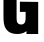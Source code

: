 SplineFontDB: 3.2
FontName: 0001_0001.ttf
FullName: Untitled59
FamilyName: Untitled59
Weight: Regular
Copyright: Copyright (c) 2022, 
UComments: "2022-6-25: Created with FontForge (http://fontforge.org)"
Version: 001.000
ItalicAngle: 0
UnderlinePosition: -100
UnderlineWidth: 50
Ascent: 800
Descent: 200
InvalidEm: 0
LayerCount: 2
Layer: 0 0 "Back" 1
Layer: 1 0 "Fore" 0
XUID: [1021 162 2050247783 8659095]
OS2Version: 0
OS2_WeightWidthSlopeOnly: 0
OS2_UseTypoMetrics: 1
CreationTime: 1656144971
ModificationTime: 1656144971
OS2TypoAscent: 0
OS2TypoAOffset: 1
OS2TypoDescent: 0
OS2TypoDOffset: 1
OS2TypoLinegap: 0
OS2WinAscent: 0
OS2WinAOffset: 1
OS2WinDescent: 0
OS2WinDOffset: 1
HheadAscent: 0
HheadAOffset: 1
HheadDescent: 0
HheadDOffset: 1
OS2Vendor: 'PfEd'
DEI: 91125
Encoding: ISO8859-1
UnicodeInterp: none
NameList: AGL For New Fonts
DisplaySize: -48
AntiAlias: 1
FitToEm: 0
BeginChars: 256 1

StartChar: G
Encoding: 71 71 0
Width: 1052
VWidth: 1428
Flags: HW
LayerCount: 2
Fore
SplineSet
497 776 m 1
 955 776 l 1
 955 0 l 1
 663 0 l 1
 663 50 l 1
 629.666666667 29.3333333333 604.333333333 15 587 7 c 0
 543 -11.6666666667 491 -21 431 -21 c 0
 313 -21 225.666666667 13 169 81 c 0
 131.666666667 124.333333333 108.333333333 176 99 236 c 0
 91 289.333333333 87 351 87 421 c 2
 87 945 l 2
 87 1056.33333333 99 1138 123 1190 c 0
 183 1320.66666667 318.333333333 1386 529 1386 c 0
 673.666666667 1386 783.666666667 1355.33333333 859 1294 c 0
 907 1254.66666667 937 1203.66666667 949 1141 c 0
 957.666666667 1097 962 1045.33333333 962 986 c 2
 962 923 l 1
 634 923 l 1
 634 1000 l 2
 634 1048 627.333333333 1083 614 1105 c 0
 596 1135 566.333333333 1150 525 1150 c 0
 483 1150 453 1135 435 1105 c 0
 421.666666667 1083 415 1048 415 1000 c 2
 415 365 l 2
 415 317 422 282 436 260 c 0
 454.666666667 230 485.666666667 215 529 215 c 0
 603.666666667 215 641 265 641 365 c 2
 641 526 l 1
 497 526 l 1
 497 776 l 1
EndSplineSet
EndChar
EndChars
EndSplineFont
